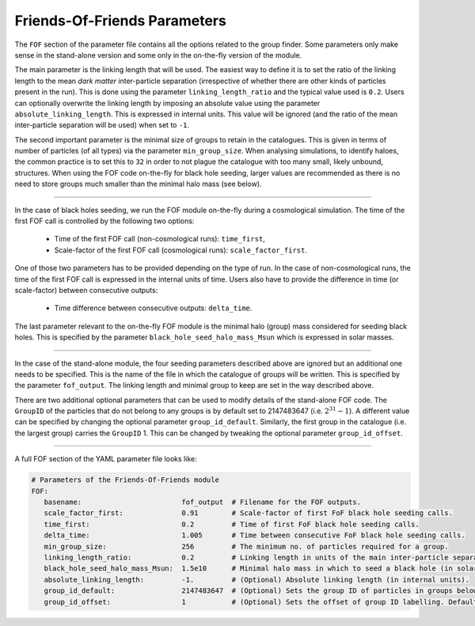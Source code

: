 .. Friends Of Friends
   Matthieu Schaller 15th June 2019

.. _Fof_Parameter_Description_label:

Friends-Of-Friends Parameters
~~~~~~~~~~~~~~~~~~~~~~~~~~~~~

The ``FOF`` section of the parameter file contains all the options related
to the group finder. Some parameters only make sense in the stand-alone
version and some only in the on-the-fly version of the module.

The main parameter is the linking length that will be used. The easiest way
to define it is to set the ratio of the linking length to the mean *dark
matter* inter-particle separation (irrespective of whether there are other
kinds of particles present in the run). This is done using the parameter
``linking_length_ratio`` and the typical value used is
``0.2``. Users can optionally overwrite the linking length by imposing an
absolute value using the parameter ``absolute_linking_length``. This is
expressed in internal units. This value will be ignored (and the ratio of
the mean inter-particle separation will be used) when set to ``-1``.

The second important parameter is the minimal size of groups to retain in
the catalogues. This is given in terms of number of particles (of all types)
via the parameter ``min_group_size``. When analysing simulations, to
identify haloes, the common practice is to set this to ``32`` in order to
not plague the catalogue with too many small, likely unbound, structures.
When using the FOF code on-the-fly for black hole seeding, larger values
are recommended as there is no need to store groups much smaller than the
minimal halo mass (see below).

------------------------

In the case of black holes seeding, we run the FOF module on-the-fly during
a cosmological simulation. The time of the first FOF call is controlled by
the following two options:

  * Time of the first FOF call (non-cosmological runs): ``time_first``,
  * Scale-factor of the first FOF call (cosmological runs):
    ``scale_factor_first``.

One of those two parameters has to be provided depending on the type of
run. In the case of non-cosmological runs, the time of the first FOF call
is expressed in the internal units of time. Users also have to provide the
difference in time (or scale-factor) between consecutive outputs:

  * Time difference between consecutive outputs: ``delta_time``.

The last parameter relevant to the on-the-fly FOF module is the minimal
halo (group) mass considered for seeding black holes. This is specified by
the parameter ``black_hole_seed_halo_mass_Msun`` which is expressed in
solar masses.

------------------------

In the case of the stand-alone module, the four seeding parameters
described above are ignored but an additional one needs to be
specified. This is the name of the file in which the catalogue of groups will
be written. This is specified by the parameter ``fof_output``. The linking
length and minimal group to keep are set in the way described above.

There are two additional optional parameters that can be used to modify
details of the stand-alone FOF code. The ``GroupID`` of the particles that
do not belong to any groups is by default set to 2147483647
(i.e. :math:`2^{31}-1`). A different value can be specified by changing the
optional parameter ``group_id_default``. Similarly, the first group in the
catalogue (i.e. the largest group) carries the ``GroupID`` 1. This can be
changed by tweaking the optional parameter ``group_id_offset``.


------------------------

A full FOF section of the YAML parameter file looks like:

.. code:: YAML

    # Parameters of the Friends-Of-Friends module
    FOF:
       basename:                        fof_output  # Filename for the FOF outputs.
       scale_factor_first:              0.91        # Scale-factor of first FoF black hole seeding calls.
       time_first:                      0.2         # Time of first FoF black hole seeding calls.
       delta_time:                      1.005       # Time between consecutive FoF black hole seeding calls.
       min_group_size:                  256         # The minimum no. of particles required for a group.
       linking_length_ratio:            0.2         # Linking length in units of the main inter-particle separation.
       black_hole_seed_halo_mass_Msun:  1.5e10      # Minimal halo mass in which to seed a black hole (in solar masses).
       absolute_linking_length:         -1.         # (Optional) Absolute linking length (in internal units).
       group_id_default:                2147483647  # (Optional) Sets the group ID of particles in groups below the minimum size.
       group_id_offset:                 1           # (Optional) Sets the offset of group ID labelling. Defaults to 1 if unspecified.
